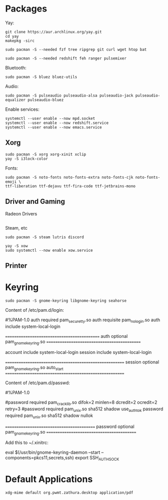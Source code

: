 * Packages
  Yay:
  #+begin_src
  git clone https://aur.archlinux.org/yay.git
  cd yay
  makepkg -sirc
  #+end_src

  #+begin_src shell
  sudo pacman -S --needed fzf tree ripgrep git curl wget htop bat
  #+end_src

  #+begin_src shell
  sudo pacman -S --needed redshift feh ranger pulsemixer
  #+end_src

  Bluetooth:
  #+begin_src shell
  sudo pacman -S bluez bluez-utils
  #+end_src

  Audio:
  #+begin_src shell
  sudo pacman -S pulseaudio pulseaudio-alsa pulseaudio-jack pulseaudio-equalizer pulseaudio-bluez
  #+end_src

  Enable services:
  #+begin_src shell
  systemctl --user enable --now mpd.socket
  systemctl --user enable --now redshift.service
  systemctl --user enable --now emacs.service
  #+end_src
** Xorg
   #+begin_src shell
   sudo pacman -S xorg xorg-xinit xclip
   yay -S i3lock-color
   #+end_src

   Fonts:
   #+begin_src shell
   sudo pacman -S noto-fonts noto-fonts-extra noto-fonts-cjk noto-fonts-emoji \
   ttf-liberation ttf-dejavu ttf-fira-code ttf-jetbrains-mono
   #+end_src
** Driver and Gaming
   Radeon Drivers
   #+begin_src shell
   #+end_src

   Steam, etc
   #+begin_src shell
   sudo pacman -S steam lutris discord
   #+end_src

   #+begin_src shell
   yay -S xow
   sudo systemctl --now enable xow.service
   #+end_src
** Printer
* Keyring
  #+begin_src shell
  sudo pacman -S gnome-keyring libgnome-keyring seahorse
  #+end_src
  Content of /etc/pam.d/login:

  #%PAM-1.0
  auth       required     pam_securetty.so
  auth       requisite    pam_nologin.so
  auth       include      system-local-login

  ============================================
  auth       optional     pam_gnome_keyring.so
  ============================================

  account    include      system-local-login
  session    include      system-local-login

  =======================================================
  session    optional     pam_gnome_keyring.so auto_start
  =======================================================

  Content of /etc/pam.d/passwd:

  #%PAM-1.0

  #password	required	pam_cracklib.so difok=2 minlen=8 dcredit=2 ocredit=2 retry=3
  #password	required	pam_unix.so sha512 shadow use_authtok
  password	required	pam_unix.so sha512 shadow nullok

  ==========================================
  password	optional	pam_gnome_keyring.so
  ==========================================

  Add this to ~/.xinitrc:

  eval $(/usr/bin/gnome-keyring-daemon --start --components=pkcs11,secrets,ssh)
  export SSH_AUTH_SOCK
* Default Applications
  #+begin_src shell
  xdg-mime default org.pwmt.zathura.desktop application/pdf
  #+end_src
